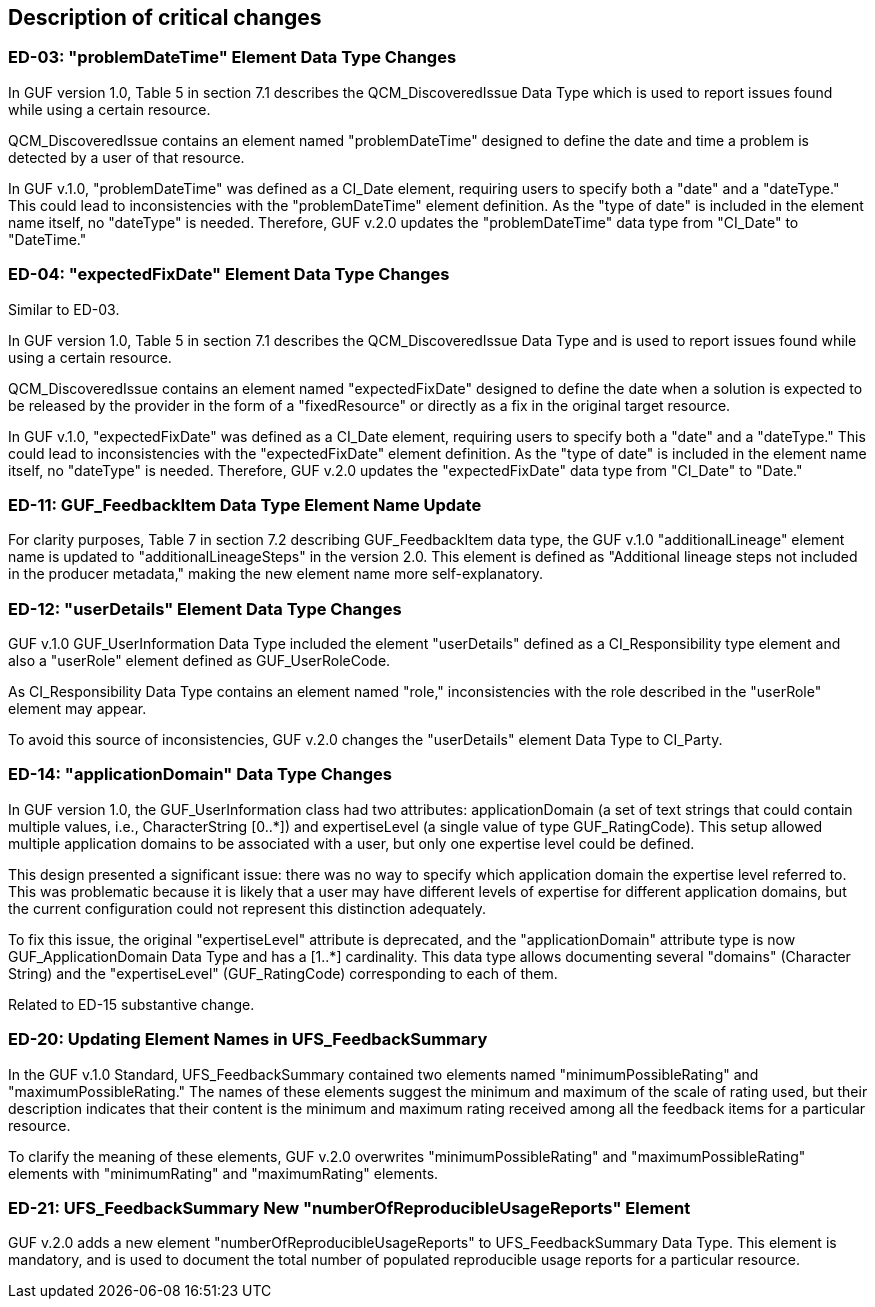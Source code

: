 [[Clause_Critical]]
== Description of critical changes

//=== <short name for the change>
//<details of the change>

=== ED-03: "problemDateTime" Element Data Type Changes

In GUF version 1.0, Table 5 in section 7.1 describes the QCM_DiscoveredIssue Data Type which is used to report issues found while using a certain resource.

QCM_DiscoveredIssue contains an element named "problemDateTime" designed to define the date and time a problem is detected by a user of that resource.

In GUF v.1.0, "problemDateTime" was defined as a CI_Date element, requiring users to specify both a "date" and a "dateType." This could lead to inconsistencies with the "problemDateTime" element definition. As the "type of date" is included in the element name itself, no "dateType" is needed. Therefore, GUF v.2.0 updates the "problemDateTime" data type from "CI_Date" to "DateTime."

=== ED-04: "expectedFixDate" Element Data Type Changes

Similar to ED-03.

In GUF version 1.0, Table 5 in section 7.1 describes the QCM_DiscoveredIssue Data Type and is used to report issues found while using a certain resource.

QCM_DiscoveredIssue contains an element named "expectedFixDate" designed to define the date when a solution is expected to be released by the provider in the form of a "fixedResource" or directly as a fix in the original target resource.

In GUF v.1.0, "expectedFixDate" was defined as a CI_Date element, requiring users to specify both a "date" and a "dateType." This could lead to inconsistencies with the "expectedFixDate" element definition. As the "type of date" is included in the element name itself, no "dateType" is needed. Therefore, GUF v.2.0 updates the "expectedFixDate" data type from "CI_Date" to "Date."

=== ED-11: GUF_FeedbackItem Data Type Element Name Update

For clarity purposes, Table 7 in section 7.2 describing GUF_FeedbackItem data type, the GUF v.1.0 "additionalLineage" element name is updated to "additionalLineageSteps" in the version 2.0. This element is defined as "Additional lineage steps not included in the producer metadata," making the new element name more self-explanatory.

=== ED-12: "userDetails" Element Data Type Changes

GUF v.1.0 GUF_UserInformation Data Type included the element "userDetails" defined as a CI_Responsibility type element and also a "userRole" element defined as GUF_UserRoleCode.

As CI_Responsibility Data Type contains an element named "role," inconsistencies with the role described in the "userRole" element may appear.

To avoid this source of inconsistencies, GUF v.2.0 changes the "userDetails" element Data Type to CI_Party.

=== ED-14: "applicationDomain" Data Type Changes

In GUF version 1.0, the GUF_UserInformation class had two attributes: applicationDomain (a set of text strings that could contain multiple values, i.e., CharacterString [0..*]) and expertiseLevel (a single value of type GUF_RatingCode). This setup allowed multiple application domains to be associated with a user, but only one expertise level could be defined.

This design presented a significant issue: there was no way to specify which application domain the expertise level referred to. This was problematic because it is likely that a user may have different levels of expertise for different application domains, but the current configuration could not represent this distinction adequately.

To fix this issue, the original "expertiseLevel" attribute is deprecated, and the "applicationDomain" attribute type is now GUF_ApplicationDomain Data Type and has a [1..*] cardinality. This data type allows documenting several "domains" (Character String) and the "expertiseLevel" (GUF_RatingCode) corresponding to each of them.

Related to ED-15 substantive change.

=== ED-20: Updating Element Names in UFS_FeedbackSummary

In the GUF v.1.0 Standard, UFS_FeedbackSummary contained two elements named "minimumPossibleRating" and "maximumPossibleRating." The names of these elements suggest the minimum and maximum of the scale of rating used, but their description indicates that their content is the minimum and maximum rating received among all the feedback items for a particular resource.

To clarify the meaning of these elements, GUF v.2.0 overwrites "minimumPossibleRating" and "maximumPossibleRating" elements with "minimumRating" and "maximumRating" elements.

=== ED-21: UFS_FeedbackSummary New "numberOfReproducibleUsageReports" Element

GUF v.2.0 adds a new element "numberOfReproducibleUsageReports" to UFS_FeedbackSummary Data Type. This element is mandatory, and is used to document the total number of populated reproducible usage reports for a particular resource.

//If no critical changes are present, use the phrase below.
//There are no critical changes in this release.
